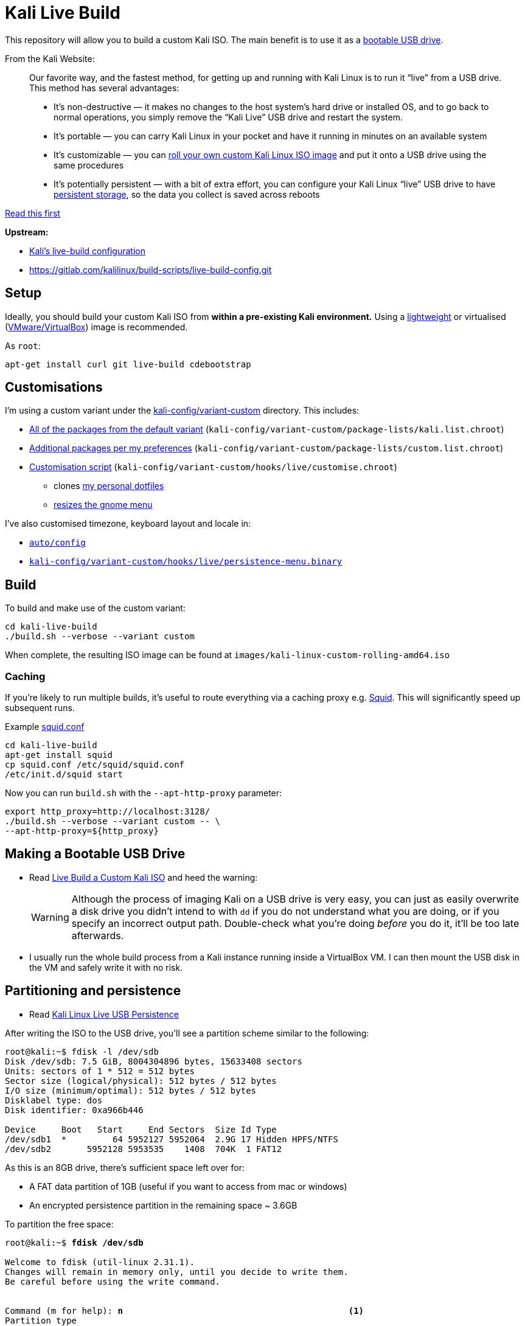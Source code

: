 = Kali Live Build

This repository will allow you to build a custom Kali ISO. The main benefit is to use it as a https://docs.kali.org/downloading/kali-linux-live-usb-install[bootable USB drive].

From the Kali Website:

____
Our favorite way, and the fastest method, for getting up and running with Kali Linux is to run it “live” from a USB drive. This method has several advantages:

* It’s non-destructive — it makes no changes to the host system’s hard drive or installed OS, and to go back to normal operations, you simply remove the “Kali Live” USB drive and restart the system.
* It’s portable — you can carry Kali Linux in your pocket and have it running in minutes on an available system
* It’s customizable — you can https://docs.kali.org/?p=52[roll your own custom Kali Linux ISO image] and put it onto a USB drive using the same procedures
* It’s potentially persistent — with a bit of extra effort, you can configure your Kali Linux “live” USB drive to have https://docs.kali.org/?p=4902[persistent storage], so the data you collect is saved across reboots
____

https://docs.kali.org/development/live-build-a-custom-kali-iso[Read this first]

*Upstream:*

* http://git.kali.org/gitweb/?p=live-build-config.git;a=summary[Kali's live-build configuration]
* https://gitlab.com/kalilinux/build-scripts/live-build-config.git

== Setup

Ideally, you should build your custom Kali ISO from *within a pre-existing Kali environment.* Using a https://www.kali.org/downloads/[lightweight] or virtualised (https://www.offensive-security.com/kali-linux-vm-vmware-virtualbox-hyperv-image-download/[VMware/VirtualBox]) image is recommended.

As `root`:

----
apt-get install curl git live-build cdebootstrap
----

== Customisations

I'm using a custom variant under the link:kali-config/variant-custom[kali-config/variant-custom] directory. This includes:

* link:kali-config/variant-custom/package-lists/kali.list.chroot[All of the packages from the default variant] (`kali-config/variant-custom/package-lists/kali.list.chroot`)
* link:kali-config/variant-custom/package-lists/custom.list.chroot[Additional packages per my preferences] (`kali-config/variant-custom/package-lists/custom.list.chroot`)
* link:kali-config/variant-custom/hooks/live/customise.chroot[Customisation script] (`kali-config/variant-custom/hooks/live/customise.chroot`)
** clones https://github.com/prateepb/dotfiles[my personal dotfiles]
**  https://unix.stackexchange.com/questions/387843/how-can-i-resize-the-applications-menu-item-in-gnome[resizes the gnome menu]

I've also customised timezone, keyboard layout and locale in:

* link:auto/config[`auto/config`]
* link:kali-config/variant-custom/hooks/live/persistence-menu.binary[`kali-config/variant-custom/hooks/live/persistence-menu.binary`]

== Build

To build and make use of the custom variant:

----
cd kali-live-build
./build.sh --verbose --variant custom
----

When complete, the resulting ISO image can be found at `images/kali-linux-custom-rolling-amd64.iso`

=== Caching

If you're likely to run multiple builds, it's useful to route everything via a caching proxy e.g. http://www.squid-cache.org/[Squid]. This will significantly speed up subsequent runs.

Example link:squid.conf[squid.conf]

----
cd kali-live-build
apt-get install squid
cp squid.conf /etc/squid/squid.conf
/etc/init.d/squid start
----

Now you can run `build.sh` with the `--apt-http-proxy` parameter:

----
export http_proxy=http://localhost:3128/
./build.sh --verbose --variant custom -- \
--apt-http-proxy=${http_proxy}
----

== Making a Bootable USB Drive

* Read http://docs.kali.org/downloading/kali-linux-live-usb-install[Live Build a Custom Kali ISO] and heed the warning:
+
WARNING: Although the process of imaging Kali on a USB drive is very easy, you can just as easily overwrite a disk drive you didn’t intend to with `dd` if you do not understand what you are doing, or if you specify an incorrect output path. Double-check what you’re doing _before_ you do it, it’ll be too late afterwards.
+
* I usually run the whole build process from a Kali instance running inside a VirtualBox VM. I can then mount the USB disk in the VM and safely write it with no risk.

== Partitioning and persistence

* Read http://docs.kali.org/downloading/kali-linux-live-usb-persistence[Kali Linux Live USB Persistence]

After writing the ISO to the USB drive, you'll see a partition scheme similar to the following:

----
root@kali:~$ fdisk -l /dev/sdb
Disk /dev/sdb: 7.5 GiB, 8004304896 bytes, 15633408 sectors
Units: sectors of 1 * 512 = 512 bytes
Sector size (logical/physical): 512 bytes / 512 bytes
I/O size (minimum/optimal): 512 bytes / 512 bytes
Disklabel type: dos
Disk identifier: 0xa966b446

Device     Boot   Start     End Sectors  Size Id Type
/dev/sdb1  *         64 5952127 5952064  2.9G 17 Hidden HPFS/NTFS
/dev/sdb2       5952128 5953535    1408  704K  1 FAT12
----

As this is an 8GB drive, there's sufficient space left over for:

* A FAT data partition of 1GB (useful if you want to access from mac or windows)
* An encrypted persistence partition in the remaining space ~ 3.6GB

To partition the free space:

[subs="verbatim,quotes"]
----
root@kali:~$ *fdisk /dev/sdb*

Welcome to fdisk (util-linux 2.31.1).
Changes will remain in memory only, until you decide to write them.
Be careful before using the write command.


Command (m for help): *n*                                            <1>
Partition type
   p   primary (2 primary, 0 extended, 2 free)
   e   extended (container for logical partitions)
Select (default p): p
Partition number (3,4, default 3): 3
First sector (5953536-15633407, default 5953536):
Last sector, +sectors or +size{K,M,G,T,P} (5953536-15633407, default 15633407): +1G

Created a new partition 3 of type 'Linux' and of size 1 GiB.

Command (m for help): *t*                                            <2>
Partition number (1-3, default 3): *3*
Hex code (type L to list all codes): *b*

Changed type of partition 'Linux' to 'W95 FAT32'.

Command (m for help): *n*                                            <3>
Partition type
   p   primary (3 primary, 0 extended, 1 free)
   e   extended (container for logical partitions)
Select (default e): *p*

Selected partition 4
First sector (8050688-15633407, default 8050688):
Last sector, +sectors or +size{K,M,G,T,P} (8050688-15633407, default 15633407):

Created a new partition 4 of type 'Linux' and of size 3.6 GiB.

Command (m for help): *p*
Disk /dev/sdb: 7.5 GiB, 8004304896 bytes, 15633408 sectors
Units: sectors of 1 * 512 = 512 bytes
Sector size (logical/physical): 512 bytes / 512 bytes
I/O size (minimum/optimal): 512 bytes / 512 bytes
Disklabel type: dos
Disk identifier: 0xa966b446

Device     Boot   Start      End Sectors  Size Id Type
/dev/sdb1  *         64  5952127 5952064  2.9G 17 Hidden HPFS/NTFS
/dev/sdb2       5952128  5953535    1408  704K  1 FAT12
/dev/sdb3       5953536  8050687 2097152    1G  b W95 FAT32
/dev/sdb4       8050688 15633407 7582720  3.6G 83 Linux

Command (m for help): *w*                                            <4>
The partition table has been altered.
Calling ioctl() to re-read partition table.
Syncing disks.
----
<1> create new primary partition (data)
<2> change partition type to FAT
<3> create new primary partition (encrypted persistence)
<4> save changes and write partition table

=== Formatting the shared partition

----
apt-get install dosfstools
mkfs.fat /dev/sdb3
----

=== Setting up an encrypted persistence partition

The script link:live_usb_persistence.sh[`live_usb_persistence.sh`] will setup everything as per http://docs.kali.org/downloading/kali-linux-live-usb-persistence[Kali Linux Live USB Persistence]

WARNING: Read the script. Make sure the `DEVICE` variable is correct for your system

== References

* http://docs.kali.org/development/live-build-a-custom-kali-iso[Live Build a Custom Kali ISO]
* http://docs.kali.org/downloading/kali-linux-live-usb-install[Making a Kali Bootable USB Drive]
* http://docs.kali.org/downloading/kali-linux-live-usb-persistence[Kali Linux Live USB Persistence]
* https://www.debian.org/devel/debian-live/[Debian live-build docs]
* https://debian-live.alioth.debian.org/live-manual/stable/manual/html/live-manual.en.html[Live Systems Manual]
